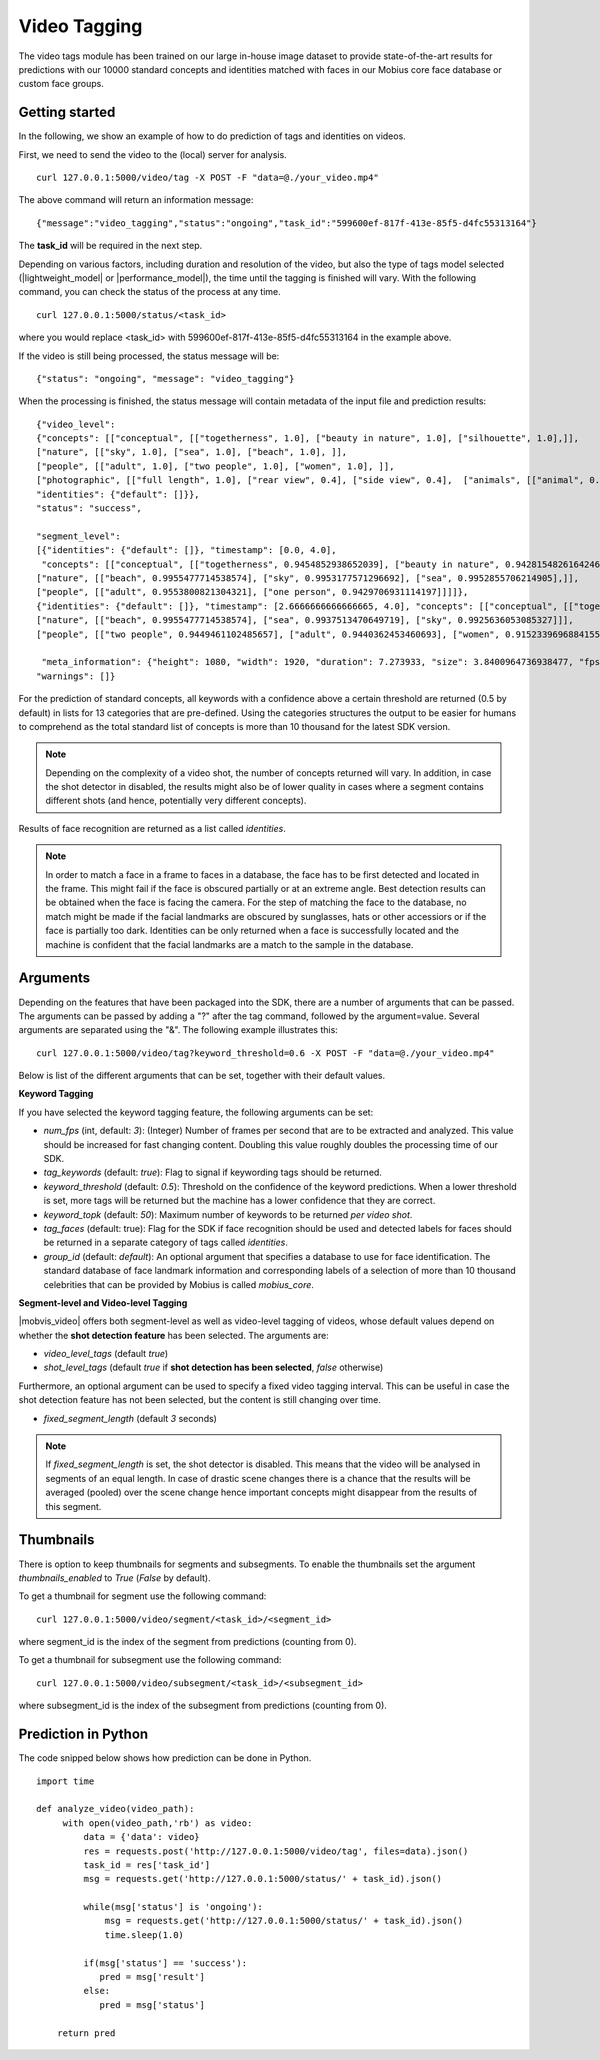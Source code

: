 Video Tagging
==============

The video tags module has been trained on our large in-house image dataset to provide state-of-the-art results for predictions with our 10000 standard concepts and identities matched with faces in our Mobius core face database or custom face groups.

Getting started
---------------

In the following, we show an example of how to do prediction of tags and identities on videos.

First, we need to send the video to the (local) server for analysis.
::

  curl 127.0.0.1:5000/video/tag -X POST -F "data=@./your_video.mp4"

The above command will return an information message:
::

  {"message":"video_tagging","status":"ongoing","task_id":"599600ef-817f-413e-85f5-d4fc55313164"}

The **task_id** will be required in the next step.

Depending on various factors, including duration and resolution of the video, but also the type of tags model selected (|lightweight_model| or |performance_model|), the time until the tagging is finished will vary.
With the following command, you can check the status of the process at any time.
::

  curl 127.0.0.1:5000/status/<task_id>

where you would replace <task_id> with 599600ef-817f-413e-85f5-d4fc55313164 in the example above.

If the video is still being processed, the status message will be:
::

  {"status": "ongoing", "message": "video_tagging"}

When the processing is finished, the status message will contain metadata of the input file and prediction results:
::

    {"video_level":
    {"concepts": [["conceptual", [["togetherness", 1.0], ["beauty in nature", 1.0], ["silhouette", 1.0],]],
    ["nature", [["sky", 1.0], ["sea", 1.0], ["beach", 1.0], ]],
    ["people", [["adult", 1.0], ["two people", 1.0], ["women", 1.0], ]],
    ["photographic", [["full length", 1.0], ["rear view", 0.4], ["side view", 0.4],  ["animals", [["animal", 0.4]]]],
    "identities": {"default": []}}, 
    "status": "success",

    "segment_level":
    [{"identities": {"default": []}, "timestamp": [0.0, 4.0],
     "concepts": [["conceptual", [["togetherness", 0.9454852938652039], ["beauty in nature", 0.9428154826164246], ["silhouette", 0.9340276718139648], ]]],
    ["nature", [["beach", 0.9955477714538574], ["sky", 0.9953177571296692], ["sea", 0.9952855706214905],]],
    ["people", [["adult", 0.9553800821304321], ["one person", 0.9429706931114197]]]]},
    {"identities": {"default": []}, "timestamp": [2.6666666666666665, 4.0], "concepts": [["conceptual", [["togetherness", 0.9402145147323608], ["silhouette", 0.8901964426040649], ["beauty in nature", 0.8612235188484192]]],
    ["nature", [["beach", 0.9955477714538574], ["sea", 0.9937513470649719], ["sky", 0.9925636053085327]]],
    ["people", [["two people", 0.9449461102485657], ["adult", 0.9440362453460693], ["women", 0.9152339696884155]]]]}],

     "meta_information": {"height": 1080, "width": 1920, "duration": 7.273933, "size": 3.8400964736938477, "fps": 29.97002997002997},
    "warnings": []}

For the prediction of standard concepts, all keywords with a confidence above a certain threshold are returned (0.5 by default) in lists for 13 categories that are pre-defined. Using the categories structures the output to be easier for humans to comprehend as the total standard list of concepts is more than 10 thousand for the latest SDK version.


.. note::

    Depending on the complexity of a video shot, the number of concepts returned will vary. In addition, in case the shot
    detector in disabled, the results might also be of lower quality in cases where a segment contains different shots (and hence, potentially very different concepts).


Results of face recognition are returned as a list called *identities*.

.. note::

    In order to match a face in a frame to faces in a database, the face has to be first detected and located in the frame. This might fail if the face is obscured partially or at an extreme angle. Best detection results can be obtained when the face is facing the camera. For the step of matching the face to the database, no match might be made if the facial landmarks are obscured by sunglasses, hats or other accessiors or if the face is partially too dark. Identities can be only returned when a face is successfully located and the machine is confident that the facial landmarks are a match to the sample in the database.


Arguments
----------


Depending on the features that have been packaged into the SDK, there are a number of arguments that can be passed. The arguments can be passed by adding a "?" after the tag command, followed by the argument=value. Several arguments are separated using the "&". The following example illustrates this:

::

  curl 127.0.0.1:5000/video/tag?keyword_threshold=0.6 -X POST -F "data=@./your_video.mp4"

Below is list of the different arguments that can be set, together with their default values.



**Keyword Tagging**

If you have selected the keyword tagging feature, the following arguments can be set:

* *num_fps* (int, default: *3*): (Integer) Number of frames per second that are to be extracted and analyzed. This value should be increased for fast changing content. Doubling this value roughly doubles the processing time of our SDK.
* *tag_keywords* (default: *true*): Flag to signal if keywording tags should be returned.
* *keyword_threshold* (default: *0.5*): Threshold on the confidence of the keyword predictions. When a lower threshold is set, more tags will be returned but the machine has a lower confidence that they are correct.
* *keyword_topk* (default: *50*): Maximum number of keywords to be returned *per video shot*.
* *tag_faces* (default: true): Flag for the SDK if face recognition should be used and detected labels for faces should be returned in a separate category of tags called *identities*.
* *group_id* (default: `default`): An optional argument that specifies a database to use for face identification. The standard database of face landmark information and corresponding labels of a selection of more than 10 thousand celebrities that can be provided by Mobius is called *mobius_core*.



**Segment-level and Video-level Tagging**

|mobvis_video| offers both segment-level as well as video-level tagging of videos, whose default values depend on whether the **shot detection feature** has been selected. The arguments are:

* *video_level_tags* (default *true*)
* *shot_level_tags* (default *true* if **shot detection has been selected**, *false* otherwise)


Furthermore, an optional argument can be used to specify a fixed video tagging interval. This can be useful in case the shot detection feature has not been selected, but the content is still changing over time.

* *fixed_segment_length* (default *3* seconds)

.. note::

    If *fixed_segment_length* is set, the shot detector is disabled. This means that the video will be analysed in segments of an equal length. In case of drastic scene changes there is a chance that the results will be averaged (pooled) over the scene change hence important concepts might disappear from the results of this segment.


Thumbnails
----------

There is option to keep thumbnails for segments and subsegments. To enable the thumbnails set the argument `thumbnails_enabled` to `True` (`False` by default).

To get a thumbnail for segment use the following command:
::

  curl 127.0.0.1:5000/video/segment/<task_id>/<segment_id>

where segment_id is the index of the segment from predictions (counting from 0).


To get a thumbnail for subsegment use the following command:
::

  curl 127.0.0.1:5000/video/subsegment/<task_id>/<subsegment_id>

where subsegment_id is the index of the subsegment from predictions (counting from 0).



Prediction in Python
---------------------

The code snipped below shows how prediction can be done in Python.

::

    import time

    def analyze_video(video_path):
         with open(video_path,'rb') as video:
             data = {'data': video}
             res = requests.post('http://127.0.0.1:5000/video/tag', files=data).json()
             task_id = res['task_id']
             msg = requests.get('http://127.0.0.1:5000/status/' + task_id).json()

             while(msg['status'] is 'ongoing'):
                 msg = requests.get('http://127.0.0.1:5000/status/' + task_id).json()
                 time.sleep(1.0)

             if(msg['status'] == 'success'):
                pred = msg['result']
             else:
                pred = msg['status']

        return pred
